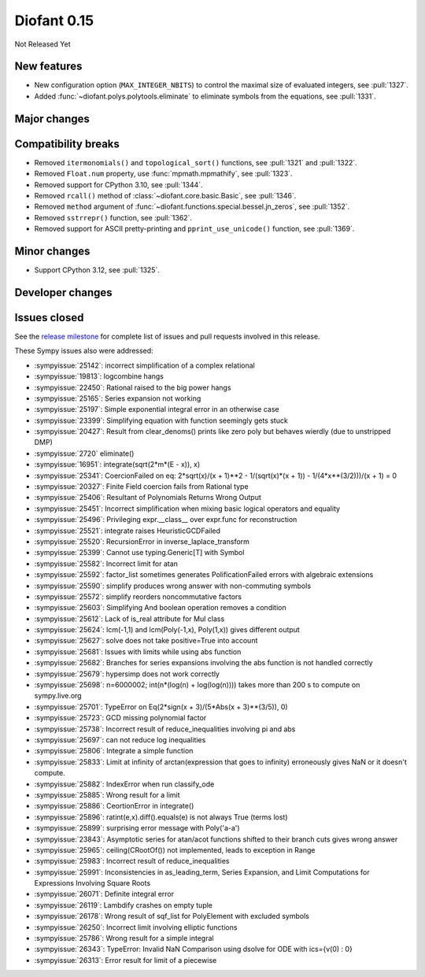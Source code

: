 ============
Diofant 0.15
============

Not Released Yet

New features
============

* New configuration option (``MAX_INTEGER_NBITS``) to control the maximal size of evaluated integers, see :pull:`1327`.
* Added :func:`~diofant.polys.polytools.eliminate` to eliminate symbols from the equations, see :pull:`1331`.

Major changes
=============

Compatibility breaks
====================

* Removed ``itermonomials()`` and ``topological_sort()`` functions, see :pull:`1321` and :pull:`1322`.
* Removed ``Float.num`` property, use :func:`mpmath.mpmathify`, see :pull:`1323`.
* Removed support for CPython 3.10, see :pull:`1344`.
* Removed ``rcall()`` method of :class:`~diofant.core.basic.Basic`, see :pull:`1346`.
* Removed ``method`` argument of :func:`~diofant.functions.special.bessel.jn_zeros`, see :pull:`1352`.
* Removed ``sstrrepr()`` function, see :pull:`1362`.
* Removed support for ASCII pretty-printing and ``pprint_use_unicode()`` function, see :pull:`1369`.

Minor changes
=============

* Support CPython 3.12, see :pull:`1325`.

Developer changes
=================

Issues closed
=============

See the `release milestone <https://github.com/diofant/diofant/milestone/9?closed=1>`_
for complete list of issues and pull requests involved in this release.

These Sympy issues also were addressed:

* :sympyissue:`25142`: incorrect simplification of a complex relational
* :sympyissue:`19813`: logcombine hangs
* :sympyissue:`22450`: Rational raised to the big power hangs
* :sympyissue:`25165`: Series expansion not working
* :sympyissue:`25197`: Simple exponential integral error in an otherwise case
* :sympyissue:`23399`: Simplifying equation with function seemingly gets stuck
* :sympyissue:`20427`: Result from clear_denoms() prints like zero poly but behaves wierdly (due to unstripped DMP)
* :sympyissue:`2720` eliminate()
* :sympyissue:`16951`: integrate(sqrt(2*m*(E - x)), x)
* :sympyissue:`25341`: CoercionFailed on eq: 2*sqrt(x)/(x + 1)**2 - 1/(sqrt(x)*(x + 1)) - 1/(4*x**(3/2)))/(x + 1) = 0
* :sympyissue:`20327`: Finite Field coercion fails from Rational type
* :sympyissue:`25406`: Resultant of Polynomials Returns Wrong Output
* :sympyissue:`25451`: Incorrect simplification when mixing basic logical operators and equality
* :sympyissue:`25496`: Privileging expr.__class__ over expr.func for reconstruction
* :sympyissue:`25521`: integrate raises HeuristicGCDFailed
* :sympyissue:`25520`: RecursionError in inverse_laplace_transform
* :sympyissue:`25399`: Cannot use typing.Generic[T] with Symbol
* :sympyissue:`25582`: Incorrect limit for atan
* :sympyissue:`25592`: factor_list sometimes generates PolificationFailed errors with algebraic extensions
* :sympyissue:`25590`: simplify produces wrong answer with non-commuting symbols
* :sympyissue:`25572`: simplify reorders noncommutative factors
* :sympyissue:`25603`: Simplifying And boolean operation removes a condition
* :sympyissue:`25612`: Lack of is_real attribute for Mul class
* :sympyissue:`25624`: lcm(-1,1) and lcm(Poly(-1,x), Poly(1,x)) gives different output
* :sympyissue:`25627`: solve does not take positive=True into account
* :sympyissue:`25681`: Issues with limits while using abs function
* :sympyissue:`25682`: Branches for series expansions involving the abs function is not handled correctly
* :sympyissue:`25679`: hypersimp does not work correctly
* :sympyissue:`25698`: n=6000002; int(n*(log(n) + log(log(n)))) takes more than 200 s to compute on sympy.live.org
* :sympyissue:`25701`: TypeError on Eq(2*sign(x + 3)/(5*Abs(x + 3)**(3/5)), 0)
* :sympyissue:`25723`: GCD missing polynomial factor
* :sympyissue:`25738`: Incorrect result of reduce_inequalities involving pi and abs
* :sympyissue:`25697`: can not reduce log inequalities
* :sympyissue:`25806`: Integrate a simple function
* :sympyissue:`25833`: Limit at infinity of arctan(expression that goes to infinity) erroneously gives NaN or it doesn't compute.
* :sympyissue:`25882`: IndexError when run classify_ode
* :sympyissue:`25885`: Wrong result for a limit
* :sympyissue:`25886`: CeortionError in integrate()
* :sympyissue:`25896`: ratint(e,x).diff().equals(e) is not always True (terms lost)
* :sympyissue:`25899`: surprising error message with Poly('a-a')
* :sympyissue:`23843`: Asymptotic series for atan/acot functions shifted to their branch cuts gives wrong answer
* :sympyissue:`25965`: ceiling(CRootOf()) not implemented, leads to exception in Range
* :sympyissue:`25983`: Incorrect result of reduce_inequalities
* :sympyissue:`25991`: Inconsistencies in as_leading_term, Series Expansion, and Limit Computations for Expressions Involving Square Roots
* :sympyissue:`26071`: Definite integral error
* :sympyissue:`26119`: Lambdify crashes on empty tuple
* :sympyissue:`26178`: Wrong result of sqf_list for PolyElement with excluded symbols
* :sympyissue:`26250`: Incorrect limit involving elliptic functions
* :sympyissue:`25786`: Wrong result for a simple integral
* :sympyissue:`26343`: TypeError: Invalid NaN Comparison using dsolve for ODE with ics={v(0) : 0}
* :sympyissue:`26313`: Error result for limit of a piecewise
